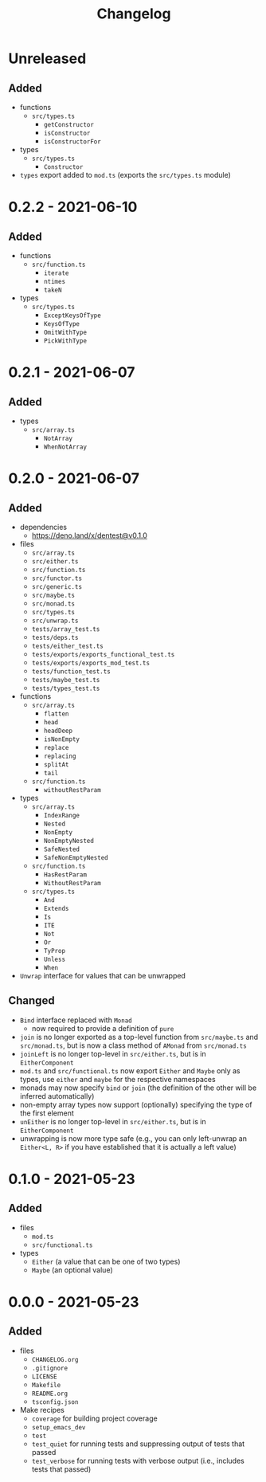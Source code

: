 #+TITLE: Changelog
#+OPTIONS: H:10
#+OPTIONS: num:nil
#+OPTIONS: toc:2

* Unreleased

** Added

- functions
  - =src/types.ts=
    - =getConstructor=
    - =isConstructor=
    - =isConstructorFor=
- types
  - =src/types.ts=
    - =Constructor=
- =types= export added to =mod.ts= (exports the =src/types.ts=
  module)

* 0.2.2 - 2021-06-10

** Added

- functions
  - =src/function.ts=
    - =iterate=
    - =ntimes=
    - =takeN=
- types
  - =src/types.ts=
    - =ExceptKeysOfType=
    - =KeysOfType=
    - =OmitWithType=
    - =PickWithType=

* 0.2.1 - 2021-06-07

** Added

- types
  - =src/array.ts=
    - =NotArray=
    - =WhenNotArray=

* 0.2.0 - 2021-06-07

** Added

- dependencies
  - https://deno.land/x/dentest@v0.1.0
- files
  - =src/array.ts=
  - =src/either.ts=
  - =src/function.ts=
  - =src/functor.ts=
  - =src/generic.ts=
  - =src/maybe.ts=
  - =src/monad.ts=
  - =src/types.ts=
  - =src/unwrap.ts=
  - =tests/array_test.ts=
  - =tests/deps.ts=
  - =tests/either_test.ts=
  - =tests/exports/exports_functional_test.ts=
  - =tests/exports/exports_mod_test.ts=
  - =tests/function_test.ts=
  - =tests/maybe_test.ts=
  - =tests/types_test.ts=
- functions
  - =src/array.ts=
    - =flatten=
    - =head=
    - =headDeep=
    - =isNonEmpty=
    - =replace=
    - =replacing=
    - =splitAt=
    - =tail=
  - =src/function.ts=
    - =withoutRestParam=
- types
  - =src/array.ts=
    - =IndexRange=
    - =Nested=
    - =NonEmpty=
    - =NonEmptyNested=
    - =SafeNested=
    - =SafeNonEmptyNested=
  - =src/function.ts=
    - =HasRestParam=
    - =WithoutRestParam=
  - =src/types.ts=
    - =And=
    - =Extends=
    - =Is=
    - =ITE=
    - =Not=
    - =Or=
    - =TyProp=
    - =Unless=
    - =When=
- =Unwrap= interface for values that can be unwrapped

** Changed

- =Bind= interface replaced with =Monad=
  - now required to provide a definition of =pure=
- =join= is no longer exported as a top-level function from
  =src/maybe.ts= and =src/monad.ts=, but is now a class method
  of =AMonad= from =src/monad.ts=
- =joinLeft= is no longer top-level in =src/either.ts=, but is
  in =EitherComponent=
- =mod.ts= and =src/functional.ts= now export =Either= and
  =Maybe= only as types, use =either= and =maybe= for the
  respective namespaces
- monads may now specify =bind= or =join= (the definition of
  the other will be inferred automatically)
- non-empty array types now support (optionally) specifying
  the type of the first element
- =unEither= is no longer top-level in =src/either.ts=, but is
  in =EitherComponent=
- unwrapping is now more type safe (e.g., you can only
  left-unwrap an =Either<L, R>= if you have established that
  it is actually a left value)

* 0.1.0 - 2021-05-23

** Added

- files
  - =mod.ts=
  - =src/functional.ts=
- types
  - =Either= (a value that can be one of two types)
  - =Maybe= (an optional value)

* 0.0.0 - 2021-05-23

** Added

- files
  - =CHANGELOG.org=
  - =.gitignore=
  - =LICENSE=
  - =Makefile=
  - =README.org=
  - =tsconfig.json=
- Make recipes
  - =coverage= for building project coverage
  - =setup_emacs_dev=
  - =test=
  - =test_quiet= for running tests and suppressing output of
    tests that passed
  - =test_verbose= for running tests with verbose output
    (i.e., includes tests that passed)
